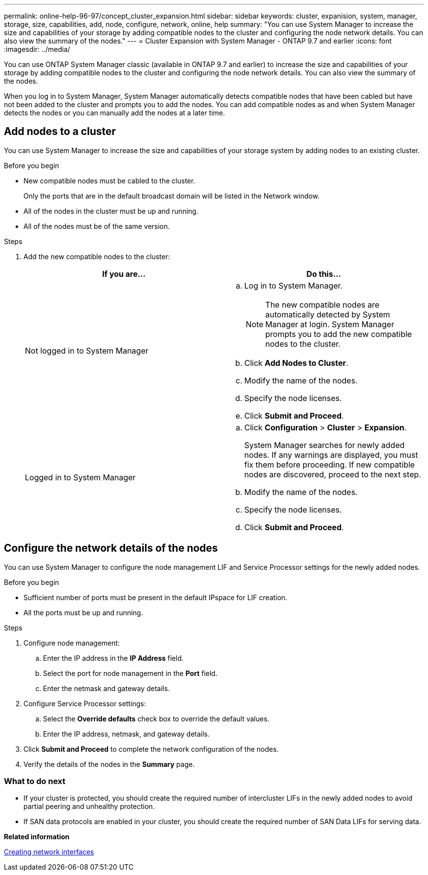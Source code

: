 ---
permalink: online-help-96-97/concept_cluster_expansion.html
sidebar: sidebar
keywords: cluster, expanision, system, manager, storage, size, capabilities, add, node, configure, network, online, help
summary: "You can use System Manager to increase the size and capabilities of your storage by adding compatible nodes to the cluster and configuring the node network details. You can also view the summary of the nodes."
---
= Cluster Expansion with System Manager - ONTAP 9.7 and earlier
:icons: font
:imagesdir: ../media/

[.lead]
You can use ONTAP System Manager classic (available in ONTAP 9.7 and earlier) to increase the size and capabilities of your storage by adding compatible nodes to the cluster and configuring the node network details. You can also view the summary of the nodes.

When you log in to System Manager, System Manager automatically detects compatible nodes that have been cabled but have not been added to the cluster and prompts you to add the nodes. You can add compatible nodes as and when System Manager detects the nodes or you can manually add the nodes at a later time.

== Add nodes to a cluster

You can use System Manager to increase the size and capabilities of your storage system by adding nodes to an existing cluster.

.Before you begin

* New compatible nodes must be cabled to the cluster.
+
Only the ports that are in the default broadcast domain will be listed in the Network window.

* All of the nodes in the cluster must be up and running.
* All of the nodes must be of the same version.

.Steps

. Add the new compatible nodes to the cluster:
+
[options="header"]
|===
| If you are...| Do this...
a|
Not logged in to System Manager
a|

 .. Log in to System Manager.
+
[NOTE]
====
The new compatible nodes are automatically detected by System Manager at login. System Manager prompts you to add the new compatible nodes to the cluster.
====

 .. Click *Add Nodes to Cluster*.
 .. Modify the name of the nodes.
 .. Specify the node licenses.
 .. Click *Submit and Proceed*.

a|
Logged in to System Manager
a|

 .. Click *Configuration* > *Cluster* > *Expansion*.
+
System Manager searches for newly added nodes. If any warnings are displayed, you must fix them before proceeding. If new compatible nodes are discovered, proceed to the next step.

 .. Modify the name of the nodes.
 .. Specify the node licenses.
 .. Click *Submit and Proceed*.

|===

== Configure the network details of the nodes

You can use System Manager to configure the node management LIF and Service Processor settings for the newly added nodes.

.Before you begin

* Sufficient number of ports must be present in the default IPspace for LIF creation.
* All the ports must be up and running.

.Steps

. Configure node management:
 .. Enter the IP address in the *IP Address* field.
 .. Select the port for node management in the *Port* field.
 .. Enter the netmask and gateway details.
. Configure Service Processor settings:
 .. Select the *Override defaults* check box to override the default values.
 .. Enter the IP address, netmask, and gateway details.
. Click *Submit and Proceed* to complete the network configuration of the nodes.
. Verify the details of the nodes in the *Summary* page.

=== What to do next

* If your cluster is protected, you should create the required number of intercluster LIFs in the newly added nodes to avoid partial peering and unhealthy protection.
* If SAN data protocols are enabled in your cluster, you should create the required number of SAN Data LIFs for serving data.

*Related information*

xref:task_creating_network_interfaces.adoc[Creating network interfaces]

// 2021-12-08, Created by Aoife, sm-classic rework
